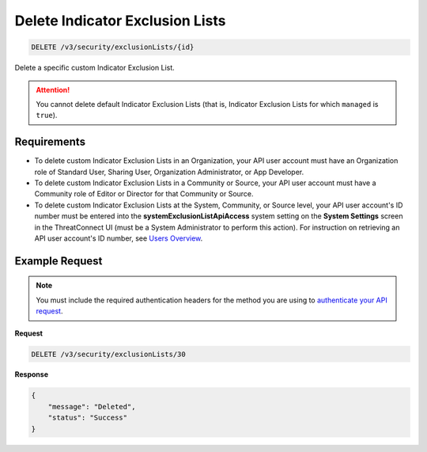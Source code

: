 Delete Indicator Exclusion Lists
--------------------------------

.. code:: http

   DELETE /v3/security/exclusionLists/{id}

Delete a specific custom Indicator Exclusion List.

.. attention::
   You cannot delete default Indicator Exclusion Lists (that is, Indicator Exclusion Lists for which ``managed`` is ``true``).

Requirements
~~~~~~~~~~~~

-  To delete custom Indicator Exclusion Lists in an Organization, your API user account must have an Organization role of Standard User, Sharing User, Organization Administrator, or App Developer.
-  To delete custom Indicator Exclusion Lists in a Community or Source, your API user account must have a Community role of Editor or Director for that Community or Source.
-  To delete custom Indicator Exclusion Lists at the System, Community, or Source level, your API user account's ID number must be entered into the **systemExclusionListApiAccess** system setting on the **System Settings** screen in the ThreatConnect UI (must be a System Administrator to perform this action). For instruction on retrieving an API user account's ID number, see `Users Overview <https://docs.threatconnect.com/en/latest/rest_api/v3/users/users.html>`__.

Example Request
~~~~~~~~~~~~~~~

.. note::
   You must include the required authentication headers for the method you are using to `authenticate your API request <https://docs.threatconnect.com/en/latest/rest_api/quick_start.html#id1>`__.

**Request**

.. code:: http

   DELETE /v3/security/exclusionLists/30

**Response**

.. code:: json

   {
       "message": "Deleted",
       "status": "Success"
   }